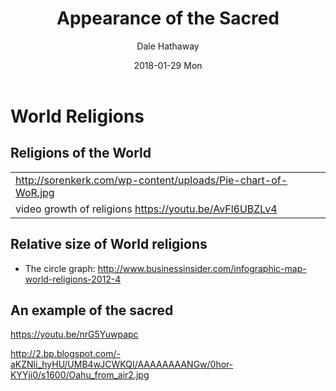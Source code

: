 #+Author: Dale Hathaway
#+Title: Appearance of the Sacred
#+Date: 2018-01-29 Mon
#+Email: hathawayd@winthrop.edu
#+OPTIONS: org-reveal-title-slide:"%t"
#+OPTIONS: reveal_width:1000 reveal_height:800 
#+REVEAL_MARGIN: 0.1
#+REVEAL_MIN_SCALE: 0.5
#+REVEAL_MAX_SCALE: 2
#+REVEAL_HLEVEL: 1
#+OPTIONS: toc:0 num:nil
#+REVEAL_HEAD_PREAMBLE: <meta name="description" content="Org-Reveal">
#+REVEAL_POSTAMBLE: <p> Created by Dale Hathaway. </p>
#+REVEAL_PLUGINS: (markdown notes)
* World Religions
** Religions of the World

| http://sorenkerk.com/wp-content/uploads/Pie-chart-of-WoR.jpg |
| video growth of religions https://youtu.be/AvFl6UBZLv4       |

** Relative size of World religions


- The circle graph: http://www.businessinsider.com/infographic-map-world-religions-2012-4 

** An example of the sacred

 https://youtu.be/nrG5Yuwpapc

 http://2.bp.blogspot.com/-aKZNli_hyHU/UMB4wJCWKQI/AAAAAAAANGw/0hor-KYYji0/s1600/Oahu_from_air2.jpg

